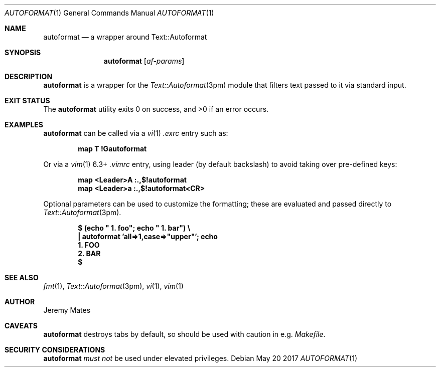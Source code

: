 .Dd May 20 2017
.Dt AUTOFORMAT 1
.nh
.Os
.Sh NAME
.Nm autoformat
.Nd a wrapper around Text::Autoformat
.Sh SYNOPSIS
.Nm
.Bk -words
.Op Ar af-params
.Ek
.Sh DESCRIPTION
.Nm
is a wrapper for the
.Xr Text::Autoformat 3pm
module that filters text passed to it via standard input.
.Sh EXIT STATUS
.Ex -std
.Sh EXAMPLES
.Nm
can be called via a
.Xr vi 1
.Pa .exrc
entry such as:
.Pp
.Dl Ic map T !Gautoformat
.Pp
Or via a 
.Xr vim 1
6.3+
.Pa .vimrc
entry, using leader (by default backslash) to avoid taking over pre-defined
keys:
.Pp
.Dl Ic map <Leader>A :.,$!autoformat
.Dl Ic map <Leader>a :.,$!autoformat<CR>
.Pp
Optional parameters can be used to customize the formatting; these are
evaluated and passed directly to
.Xr Text::Autoformat 3pm .
.Pp
.Dl $ Ic (echo \&" 1. foo\&"; echo \&" 1. bar\&") \e
.Dl \& \&  Ic \&| autoformat 'all=>1,case=>"upper"'; echo
.Dl \&  1. FOO
.Dl \&  2. BAR
.Dl $ 
.Sh SEE ALSO
.Xr fmt 1 ,
.Xr Text::Autoformat 3pm ,
.Xr vi 1 ,
.Xr vim 1
.Sh AUTHOR
.An Jeremy Mates
.Sh CAVEATS
.Nm
destroys tabs by default, so should be used with caution in e.g.
.Pa Makefile .
.Sh SECURITY CONSIDERATIONS
.Nm
.Em must not
be used under elevated privileges.
